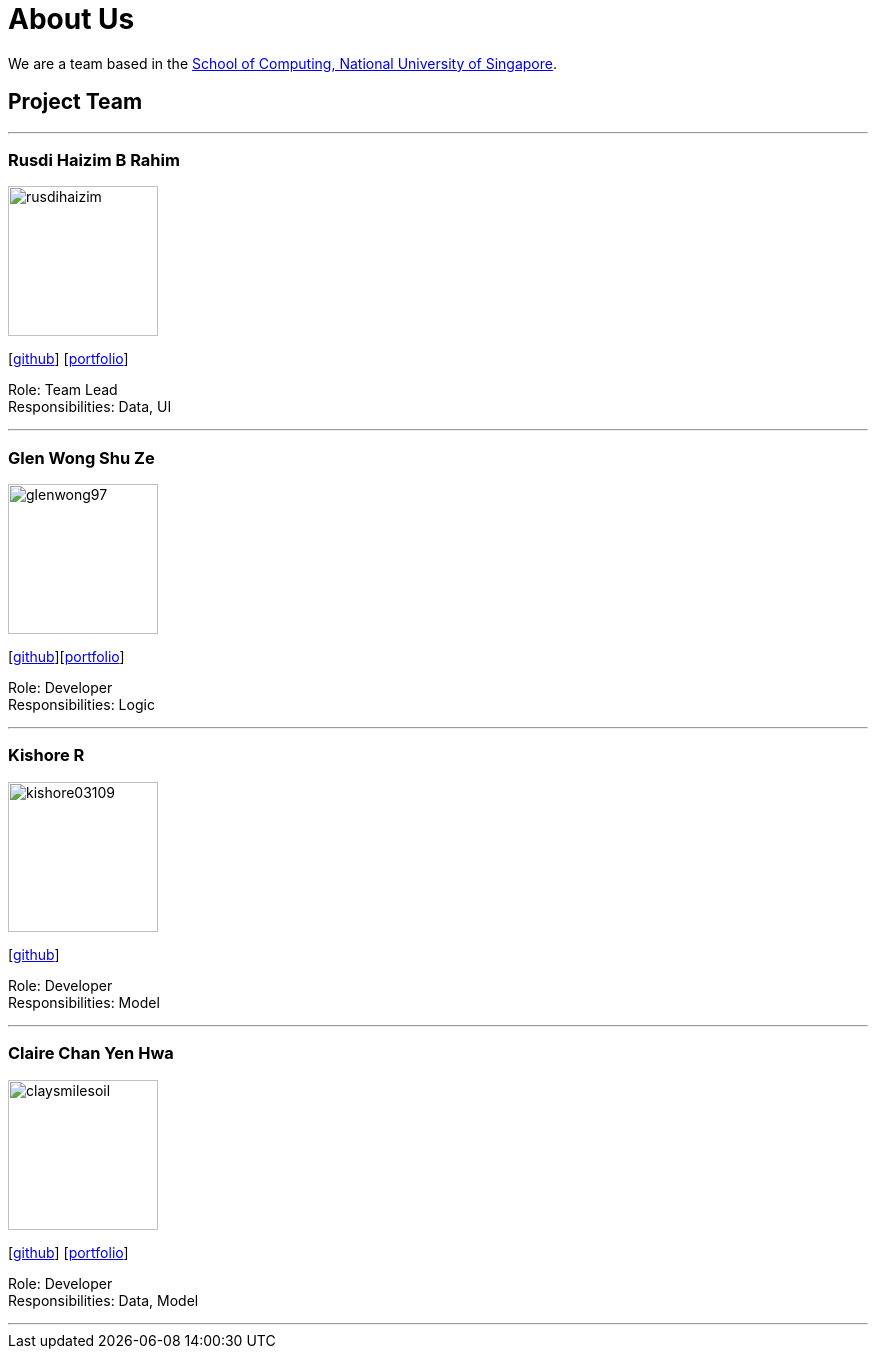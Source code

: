 = About Us
:site-section: AboutUs
:relfileprefix: team/
:imagesDir: images
:stylesDir: stylesheets

We are a team based in the http://www.comp.nus.edu.sg[School of Computing, National University of Singapore].

== Project Team

'''

=== Rusdi Haizim B Rahim

image::rusdihaizim.png[width="150", align="left"]
{empty}[http://github.com/rusdihaizim[github]] [https://github.com/AY1920S1-CS2113T-W13-2/main/blob/master/docs/team/%5BCS2113T-W13-2%5D%5BRusdi%20Haizim%20B%20Rahim%5DPPP.pdf[portfolio]]

Role: Team Lead +
Responsibilities: Data, UI

'''

=== Glen Wong Shu Ze

image::glenwong97.png[width="150", align="left"]
{empty}[http://github.com/glenwong97[github]][https://github.com/AY1920S1-CS2113T-W13-2/main/blob/master/docs/team/%5BCS2113T-W13-2%5D%5BGlen%20Wong%20Shu%20Ze%5DPPP.pdf[portfolio]]

Role: Developer +
Responsibilities: Logic

'''

=== Kishore R

image::kishore03109.png[width="150", align="left"]
{empty}[http://github.com/kishore03109[github]]

Role: Developer +
Responsibilities: Model

'''

=== Claire Chan Yen Hwa

image::claysmilesoil.png[width="150", align="left"]
{empty}[http://github.com/claysmilesoil[github]] [https://github.com/AY1920S1-CS2113T-W13-2/main/blob/master/docs/team/%5BCS2113T-W13-2%5D%5BClaire%20Chan%20Yen%20Hwa%5DPPP.pdf[portfolio]]

Role: Developer +
Responsibilities: Data, Model

'''

